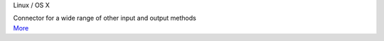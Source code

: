 .. container:: module-card

	.. raw:: html

		<h3>Open Lighting Architecture</h3>

	.. container:: module-info
	
		.. rst-class:: extra
		Linux / OS X

		.. rst-class:: description
		Connector for a wide range of other input and output methods

	.. container:: module-buttons

		.. rst-class:: button info-button
		`More <https://github.com/cbdevnet/midimonster/blob/master/backends/ola.md>`_
